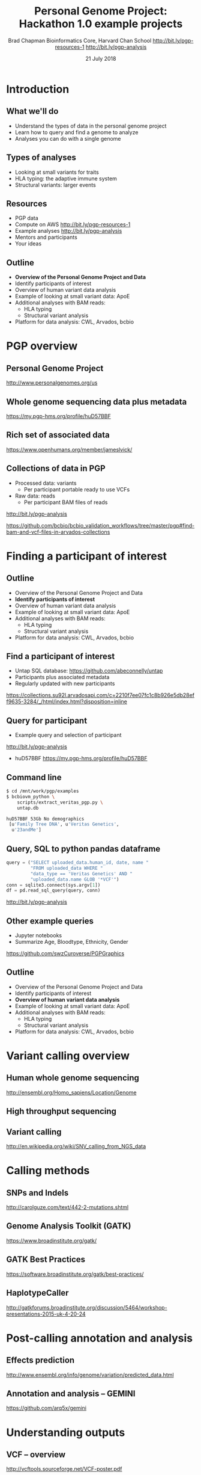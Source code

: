 #+title: Personal Genome Project: Hackathon 1.0 example projects
#+author: Brad Chapman \newline Bioinformatics Core, Harvard Chan School \newline http://bit.ly/pgp-resources-1 \newline http://bit.ly/pgp-analysis
#+date: 21 July 2018

#+OPTIONS: toc:nil H:2

#+startup: beamer
#+LaTeX_CLASS: beamer
#+latex_header: \usepackage{url}
#+latex_header: \usepackage{hyperref}
#+latex_header: \hypersetup{colorlinks=true}
#+BEAMER_THEME: default
#+BEAMER_COLOR_THEME: seahorse
#+BEAMER_INNER_THEME: rectangles

* Introduction

** What we'll do

\LARGE
- Understand the types of data in the personal genome project
- Learn how to query and find a genome to analyze
- Analyses you can do with a single genome

** Types of analyses

\LARGE
- Looking at small variants for traits
- HLA typing: the adaptive immune system
- Structural variants: larger events

** Resources
\LARGE
- PGP data
- Compute on AWS http://bit.ly/pgp-resources-1
- Example analyses  http://bit.ly/pgp-analysis
- Mentors and participants
- Your ideas

** Outline
\Large
- \textbf{Overview of the Personal Genome Project and Data}
- Identify participants of interest
- Overview of human variant data analysis
- Example of looking at small variant data: ApoE
- Additional analyses with BAM reads:
   - \Large HLA typing
   - \Large Structural variant analysis
- Platform for data analysis: CWL, Arvados, bcbio

* PGP overview

** Personal Genome Project

#+ATTR_LATEX: :width 1.0\textwidth
[[./images12/pgp.png]]

http://www.personalgenomes.org/us

** Whole genome sequencing data plus metadata

#+ATTR_LATEX: :width 0.6\textwidth
[[./images12/pgp_huD57BBF.png]]

https://my.pgp-hms.org/profile/huD57BBF

** Rich set of associated data

#+ATTR_LATEX: :width 0.7\textwidth
[[./images12/openhumans.png]]

https://www.openhumans.org/member/jameslvick/

** Collections of data in PGP

\Large
- Processed data: variants
   - \Large Per participant portable ready to use VCFs
- Raw data: reads
   - \Large Per participant BAM files of reads

http://bit.ly/pgp-analysis

\vspace{1cm}

\scriptsize
https://github.com/bcbio/bcbio_validation_workflows/tree/master/pgp#find-bam-and-vcf-files-in-arvados-collections

* Finding a participant of interest

** Outline
\Large
- Overview of the Personal Genome Project and Data
- \textbf{Identify participants of interest}
- Overview of human variant data analysis
- Example of looking at small variant data: ApoE
- Additional analyses with BAM reads:
   - \Large HLA typing
   - \Large Structural variant analysis
- Platform for data analysis: CWL, Arvados, bcbio

** Find a participant of interest

- \Large Untap SQL database: \newline \small https://github.com/abeconnelly/untap
- \Large Participants plus associated metadata
- \Large Regularly updated with new participants

\scriptsize
https://collections.su92l.arvadosapi.com/c=2210f7ee07fc1c8b926e5db28eff9635-3284/_/html/index.html?disposition=inline

** Query for participant

\Large
- Example query and selection of participant \newline
http://bit.ly/pgp-analysis

\vspace{0.1cm}

- huD57BBF \normalsize \newline https://my.pgp-hms.org/profile/huD57BBF

** Command line

\Large
#+BEGIN_SRC sh
$ cd /mnt/work/pgp/examples
$ bcbiovm_python \
    scripts/extract_veritas_pgp.py \
    untap.db

huD57BBF 53Gb No demographics
 [u'Family Tree DNA', u'Veritas Genetics',
  u'23andMe']
#+END_SRC

** Query, SQL to python pandas dataframe

#+BEGIN_SRC python
query = ("SELECT uploaded_data.human_id, date, name "
         "FROM uploaded_data WHERE "
         "data_type == 'Veritas Genetics' AND "
         "uploaded_data.name GLOB '*VCF'")
conn = sqlite3.connect(sys.argv[1])
df = pd.read_sql_query(query, conn)
#+END_SRC

http://bit.ly/pgp-analysis

** Other example queries

\Large
- Jupyter notebooks
- Summarize Age, Bloodtype, Ethnicity, Gender

\normalsize
https://github.com/swzCuroverse/PGPGraphics

** Outline
\Large
- Overview of the Personal Genome Project and Data
- Identify participants of interest
- \textbf{Overview of human variant data analysis}
- Example of looking at small variant data: ApoE
- Additional analyses with BAM reads:
   - \Large HLA typing
   - \Large Structural variant analysis
- Platform for data analysis: CWL, Arvados, bcbio

* Variant calling overview
** Human whole genome sequencing

[[./images5/human_genome.png]]

\footnotesize
http://ensembl.org/Homo_sapiens/Location/Genome
\normalsize

** High throughput sequencing

[[./images5/reads.png]]

** Variant calling

[[./images5/SNV_calling.png]]

\footnotesize
http://en.wikipedia.org/wiki/SNV_calling_from_NGS_data
\normalsize

* Calling methods

** SNPs and Indels

[[./images8/mutations.png]]

http://carolguze.com/text/442-2-mutations.shtml

** Genome Analysis Toolkit (GATK)

[[./images8/gatk.png]]

\vspace{0.5cm}

https://www.broadinstitute.org/gatk/

** GATK Best Practices

#+BEGIN_CENTER
#+ATTR_LATEX: :width 1.0\textwidth
[[./images11/gatk_bp.png]]
#+END_CENTER

\scriptsize
https://software.broadinstitute.org/gatk/best-practices/

** HaplotypeCaller

[[./images8/gatk-hc.png]]

\tiny
http://gatkforums.broadinstitute.org/discussion/5464/workshop-presentations-2015-uk-4-20-24

* Post-calling annotation and analysis
** Effects prediction

#+ATTR_LATEX: :width 1.1\textwidth
[[./images8/vep-consequences.jpg]]

\scriptsize
http://www.ensembl.org/info/genome/variation/predicted_data.html

** Annotation and analysis -- GEMINI

[[./images9/gemini_overview.png]]

\small
https://github.com/arq5x/gemini
\normalsize

* Understanding outputs

** VCF -- overview

#+ATTR_LATEX: :width 1.05\textwidth
[[./images8/vcf-overview.png]]

http://vcftools.sourceforge.net/VCF-poster.pdf

** VCF -- representations

[[./images8/vcf-representation.png]]

http://vcftools.sourceforge.net/VCF-poster.pdf

** Learning to read VCFs

\Large
- Step by step guide from Broad
\small
https://www.broadinstitute.org/gatk/guide/article?id=1268

\vspace{0.5cm}
\Large
- Specification
\small
http://samtools.github.io/hts-specs/


** Outline
\Large
- Overview of the Personal Genome Project and Data
- Identify participants of interest
- Overview of human variant data analysis
- \textbf{Example of looking at small variant data: ApoE}
- Additional analyses with BAM reads:
   - \Large HLA typing
   - \Large Structural variant analysis
- Platform for data analysis: CWL, Arvados, bcbio

** Examine existing variation files

\Large
- Portable VCFs with small variant data
- Hosted as data collection with standard wget retrieval
- Also downloaded on work machines for PGP event: /mnt/work/pgp/vcf

\vspace{0.5cm}
\tiny
https://workbench.su92l.arvadosapi.com/collections/su92l-4zz18-2rwb81xy8f1eh42

* ApoE status

** 

\Large
- ApoE \small https://www.snpedia.com/index.php/APOE
- \Large Two variants, on chromosome 19, that impact risk of Alzheimer's disease and
  cholesterol metabolism

#+ATTR_LATEX: :width 0.7\textwidth
[[./images12/apoe.png]]


** ApoE analysis

#+BEGIN_SRC sh
$ tabix huD57BBF-gatk-haplotype.vcf.gz
    chr19:44908684-44908684
chr19   44908684        rs429358        T       C
1116.80    PASS
ANN=C|missense_variant|MODERATE|APOE|c.388T>C|p.Cys130Arg
GT:AD:DP:GQ:MMQ:PL      1/1:0,26:26:78:60:1145,78,0
$ tabix huD57BBF-gatk-haplotype.vcf.gz
     chr19:44908822-44908822
#+END_SRC

http://bit.ly/pgp-analysis

* Read analysis

** Outline
\Large
- Overview of the Personal Genome Project and Data
- Identify participants of interest
- Overview of human variant data analysis
- Example of looking at small variant data: ApoE
- \textbf{Additional analyses with BAM reads}:
   - \Large HLA typing
   - \Large Structural variant analysis
- Platform for data analysis: CWL, Arvados, bcbio

** Performing additional analyses

\Large
- Raw files of reads in BAM format
- Also hosted as data collection by participant
- Demonstrate using open platforms for performing additional data analyses

\vspace{0.5cm}
\tiny
https://workbench.su92l.arvadosapi.com/collections/su92l-4zz18-1rqqi0kpkfmfite

* HLA

** Major histocompatibility complex (MHC) -- HLA

\Large
- human leukocyte antigen (HLA)
- Apative immune system
- Cell surface display and recognition
- Organ transplants, Cancer immunotherapy

\vspace{0.5cm}

\normalsize
https://en.wikipedia.org/wiki/Human_leukocyte_antigen
** HLA -- complex and repetitive

[[./images8/MHC.png]]

\small
\vspace{1cm}
http://www.ebi.ac.uk/ipd/imgt/hla/ \\
\scriptsize
http://sciscogenetics.com/technology/human-leukocyte-antigen-complex/

** HLA typing

\Large
- 1000 genomes: build 38 + IMGT/HLA-3.18.0
- bwa mem extracts HLA reads
- Map reads only to HLA sequences
- OptiType: Call HLA types

\vspace{0.5cm}
\footnotesize
https://github.com/lh3/bwa/blob/master/README-alt.md\#hla-typing \newline
https://github.com/FRED-2/OptiType


** HLA outputs

\Large
#+BEGIN_SRC sh
HLA-A*11:01;HLA-A*24:02
HLA-B*27:05;HLA-B*55:01
HLA-C*07:02;HLA-C*07:02
#+END_SRC

* Structural variation
** Structural variations

#+BEGIN_CENTER
#+ATTR_LATEX: :width .55\textwidth
[[./images8/svs.jpg]]
#+END_CENTER

\footnotesize
http://www.nature.com/nmeth/journal/v9/n2/full/nmeth.1858.html

** Tools used

- \Large Manta: \footnotesize https://github.com/Illumina/manta \\
   \Large Split and paired end reads
- \Large Lumpy: \footnotesize https://github.com/arq5x/lumpy-sv \\
   \Large Split and paired ends reads
- \Large CNVkit: \footnotesize https://github.com/etal/cnvkit \\
   \Large Read depth based

** Example deletion call -- 3 callers

#+BEGIN_SRC sh
chr19   50827242        MantaDEL:67020:0:1:0:0:0
T   <DEL>   658.0 PASS
END=50830636;SVTYPE=DEL;SVLEN=-3394;
ANN=<DEL>|bidirectional_gene_fusion|HIGH|AC011523.2&KLK15|
ENSG00000267968&ENSG00000174562|gene_variant|
GT:FT:GQ:PL:PR:SR       0/1:PASS:504:708,0,501:18,16:23,12
#+END_SRC

** Viewing deletion -- SV-plaudit

#+ATTR_LATEX: :width 1.0\textwidth
[[./images12/huD57BBF-KLK15-DEL-plaudit.png]]

https://github.com/jbelyeu/SV-plaudit

** Viewing deletion -- svviz

#+ATTR_LATEX: :width 1.0\textwidth
[[./images12/hud57bbf-klk15-del.png]]

http://svviz.readthedocs.io

** Genomic region with deletion -- KLK15

#+ATTR_LATEX: :width 1.0\textwidth
[[./images12/chr19_klk15.png]]

http://genome.ucsc.edu/cgi-bin/hgTracks?db=hg38

** KLK15 known function

#+ATTR_LATEX: :width 1.0\textwidth
[[./images12/klk15_wikipedia.png]]

https://en.wikipedia.org/wiki/KLK15

** Tissue specific gene expression

#+ATTR_LATEX: :width 0.7\textwidth
[[./images12/klk15_expression.png]]

\small
https://www.gtexportal.org/home/gene/ENSG00000174562.9

** Self reported conditions

#+ATTR_LATEX: :width 1.0\textwidth
[[./images12/pgp_huD57BBF_conditions.png]]

https://my.pgp-hms.org/profile/huD57BBF


* bcbio motivation

** Outline
\Large
- Overview of the Personal Genome Project and Data
- Identify participants of interest
- Overview of human variant data analysis
- Example of looking at small variant data: ApoE
- Additional analyses with BAM reads:
   - \Large HLA typing
   - \Large Structural variant analysis
- \textbf{Platform for data analysis: CWL, Arvados, bcbio}

** Open source community analysis

#+ATTR_LATEX: :width 1.0\textwidth
[[./images3/bcbio_nextgen_highlevel.png]]

\vspace{1cm}
https://github.com/bcbio/bcbio-nextgen

** Supported analysis types

#+BEGIN_CENTER
#+ATTR_LATEX: :width 0.4\textwidth
[[./images9/bcbio_pipelines.png]]
#+END_CENTER

\scriptsize
https://bcbio-nextgen.readthedocs.org/en/latest/contents/pipelines.html

** Community: sustainability and support

#+ATTR_LATEX: :width 0.9\textwidth
[[./images12/bcbio_contrib_apr2018.png]]

\vspace{0.5cm}

#+ATTR_LATEX: :width 0.9\textwidth
[[./images12/bcbio_issues_apr2018.png]]

\vspace{0.5cm}

[[https://github.com/bcbio/bcbio-nextgen]]


#+ATTR_LATEX: :width 0.9\textwidth
[[./images11/bcbio_commits_apr2017.png]]

\vspace{0.5cm}

#+ATTR_LATEX: :width 0.9\textwidth
[[./images11/bcbio_issues_apr2017.png]]

\vspace{0.5cm}

[[https://github.com/bcbio/bcbio-nextgen]]

* Interoperable infrastructure

** Infrastructure Goals
\Large
- Local machines
- Clusters: SLURM, SGE, Torque, PBS, LSF
- Clouds: Amazon, Google, Azure
- Clinical environments
- User interface for researchers
- Integrate with LIMS
- Accessible to the general public

** Better abstractions = more interoperability

[[./images10/abstractions.png]]

\scriptsize
https://bcbio-nextgen.readthedocs.io/en/latest/contents/cwl.html

** Common Workflow Language (CWL)

#+ATTR_LATEX: :width 1.0\textwidth
[[./images10/cwl_pipeline_example.png]]

#+BEGIN_CENTER
http://www.commonwl.org/ \\
\vspace{0.5cm}
\scriptsize
https://f1000research.com/slides/5-1617
#+END_CENTER

** Arvados + Curoverse + Veritas

#+ATTR_LATEX: :width 1.0\textwidth
[[./images12/arvados.png]]

https://arvados.org/

** Why use a workflow abstraction?

\Large
- Integrate with multiple platforms
   - \Large Arvados -- AWS, Azure
   - \Large Cromwell -- HPC, local, GCP
   - \Large Toil -- HPC, local
   - \Large DNAnexus -- AWS, Azure
   - \Large Seven Bridges + Cancer Genomics Cloud
- Stop maintaining bcbio specific infrastructure
- Focus on hard biological problems

** CWL in bcbio

\Large
- Start with high level configuration file
- Generate CWL
- Run, on any infrastructure that supports CWL
   - \Large Generated CWL
   - \Large Docker or local bcbio installation
   - \Large Genome data

\scriptsize
https://bcbio-nextgen.readthedocs.io/en/latest/contents/cwl.html

** bcbio-vm: CWL wrapper

\Large
- bcbio-like interface integrating with external tools
- Install wrapper plus supported runners

\vspace{0.2cm}
\normalsize
#+BEGIN_SRC sh
conda install -c conda-forge -c bioconda bcbio-nextgen-vm
#+END_SRC

\vspace{0.4cm}
https://github.com/bcbio/bcbio-nextgen-vm \\
https://bioconda.github.io/

** Describe your analysis

#+BEGIN_SRC yaml
  - files: huD57BBF.bam
    description: huD57BBF
    analysis: variant
    genome_build: hg38
    algorithm:
      aligner: bwa
      variantcaller: gatk-haplotype
      svcaller: [manta, lumpy, cnvkit]
      hlacaller: optitype
#+END_SRC

https://github.com/bcbio/bcbio_validation_workflows

** Describe the platform resources

#+BEGIN_SRC yaml
arvados:
  reference: su92l-4zz18-3p00f79y4p535ia
  input: [su92l-4zz18-ihm3wrgyuwcmsx1]
resources:
  default: {cores: 16, memory: 3500M,
            jvm_opts: [-Xms1g, -Xmx3500m]}
#+END_SRC

** Build Common Workflow Language description

#+BEGIN_SRC sh
bcbio_vm.py cwl --systemconfig bcbio_system-arvados.yaml \
  pgp_sv_hla.yaml
#+END_SRC

** Launch analysis

#+BEGIN_SRC sh
bcbio_vm.py cwlrun arvados pgp_sv_hla-workflow -- \
  --project-uuid su92l-j7d0g-eoibug3nrwg8ysj
#+END_SRC

\scriptsize
https://workbench.su92l.arvadosapi.com/projects/su92l-j7d0g-eoibug3nrwg8ysj

** Arvados pipeline run

#+ATTR_LATEX: :width 0.7\textwidth
[[./images12/arvados_pgp.png]]

\scriptsize
https://workbench.su92l.arvadosapi.com/container_requests/su92l-xvhdp-iprauko4kegv1kz

* Summary

** Summary

\Large
- Overview of the Personal Genome Project and Data
- Identify participants of interest
- Overview of human variant data analysis
- Example of looking at small variant data: ApoE
- Additional analyses with BAM reads:
   - \Large HLA typing
   - \Large Structural variant analysis
- Platform for data analysis: CWL, Arvados, bcbio

** Next steps

\Large
- Work through examples to get started
- Propose your own projects building off these ideas
- Brainstorm new research ideas from PGP data
- Help us improve data access and organization
- Improve documentation and resources

** Resources
\LARGE
- PGP data
- Compute on AWS http://bit.ly/pgp-resources-1
- Example analyses  http://bit.ly/pgp-analysis
- Mentors and participants
- Your ideas
